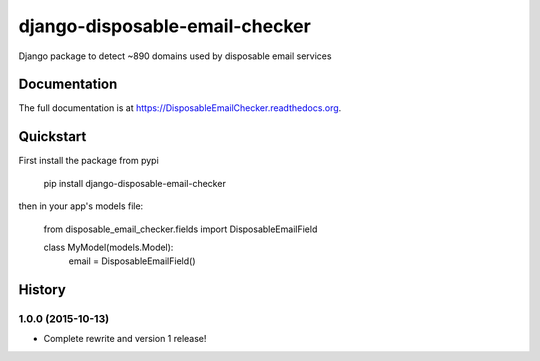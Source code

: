 =============================
django-disposable-email-checker
=============================

.. image:: https://badge.fury.io/py/DisposableEmailChecker.png
    :target: https://badge.fury.io/py/DisposableEmailChecker

.. image:: https://travis-ci.org/aaronbassett/DisposableEmailChecker.png?branch=master
    :target: https://travis-ci.org/aaronbassett/DisposableEmailChecker

Django package to detect ~890 domains used by disposable email services

Documentation
-------------

The full documentation is at https://DisposableEmailChecker.readthedocs.org.

Quickstart
----------

First install the package from pypi

    pip install django-disposable-email-checker

then in your app's models file:

    from disposable_email_checker.fields import DisposableEmailField

    class MyModel(models.Model):
        email = DisposableEmailField()




History
-------

1.0.0 (2015-10-13)
++++++++++++++++++

* Complete rewrite and version 1 release!



